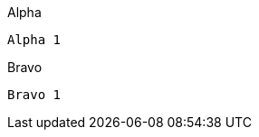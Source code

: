 [source,indent=0,role="primary"]
.Alpha
----
Alpha 1
----

[source,indent=0,role="secondary"]
.Bravo
----
Bravo 1
----